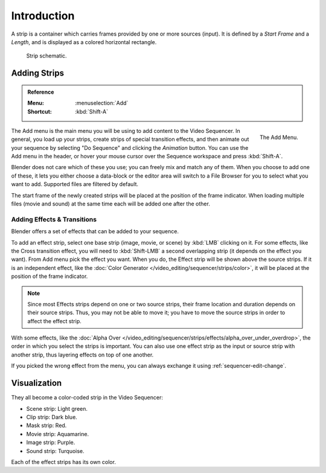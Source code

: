 
************
Introduction
************

A strip is a container which carries frames provided by one or more sources (input).
It is defined by a *Start Frame* and a *Length*, and is displayed as a colored horizontal rectangle.

.. figure:: /images/video-editing_sequencer_strips_introduction_strip-graphic.svg

   Strip schematic.


Adding Strips
=============

.. admonition:: Reference
   :class: refbox

   :Menu:      :menuselection:`Add`
   :Shortcut:  :kbd:`Shift-A`

.. figure:: /images/video-editing_sequencer_strips_introduction_add-menu.png
   :align: right

   The Add Menu.

The Add menu is the main menu you will be using to add content to the Video Sequencer.
In general, you load up your strips, create strips of special transition effects,
and then animate out your sequence by selecting "Do Sequence" and clicking the *Animation* button.
You can use the Add menu in the header,
or hover your mouse cursor over the Sequence workspace and press :kbd:`Shift-A`.

Blender does not care which of these you use; you can freely mix and match any of them.
When you choose to add one of these, it lets you either choose a data-block or
the editor area will switch to a File Browser for you to select what you want to add.
Supported files are filtered by default.

The start frame of the newly created strips will be placed at the position of the frame indicator.
When loading multiple files (movie and sound) at the same time each will be added one after the other.


Adding Effects & Transitions
----------------------------

Blender offers a set of effects that can be added to your sequence.

To add an effect strip, select one base strip (image, movie, or scene) by :kbd:`LMB` clicking on it.
For some effects, like the Cross transition effect,
you will need to :kbd:`Shift-LMB` a second overlapping strip (it depends on the effect you want).
From Add menu pick the effect you want.
When you do, the Effect strip will be shown above the source strips. If it is an independent effect,
like the :doc:`Color Generator </video_editing/sequencer/strips/color>`,
it will be placed at the position of the frame indicator.

.. note::

   Since most Effects strips depend on one or two source strips,
   their frame location and duration depends on their source strips. Thus,
   you may not be able to move it; you have to move the source strips in order to affect the effect strip.

With some effects, like the :doc:`Alpha Over </video_editing/sequencer/strips/effects/alpha_over_under_overdrop>`,
the order in which you select the strips is important.
You can also use one effect strip as the input or source strip with another strip,
thus layering effects on top of one another.

If you picked the wrong effect from the menu,
you can always exchange it using :ref:`sequencer-edit-change`.


Visualization
=============

They all become a color-coded strip in the Video Sequencer:

- Scene strip: Light green.
- Clip strip: Dark blue.
- Mask strip: Red.
- Movie strip: Aquamarine.
- Image strip: Purple.
- Sound strip: Turquoise.

Each of the effect strips has its own color.
